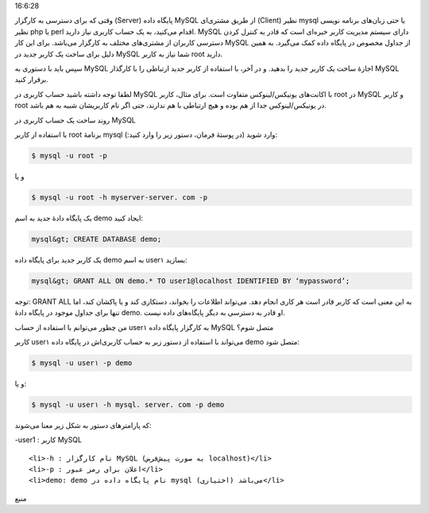 .. title: چ‌چ‌چ (۴)‌: ایجاد یک کاربرد جدید در MySQL .. date: 2011/11/30
16:6:28

.. raw:: html

   <html>

.. raw:: html

   <body>

.. raw:: html

   <p>

وقتی که برای دسترسی به کارگزار (Server) پایگاه داده MySQL از طریق
مشتری‌ای (Client) نظیر mysql یا حتی زبان‌های برنامه نویسی نظیر php یا
perl اقدام می‌کنید‌، به یک حساب کاربری نیاز دارید‌. MySQL دارای سیستم
مدیریت کاربر خبره‌ای است که قادر به کنترل کردن دسترسی کاربران از
مشتری‌های مختلف به کارگزار می‌باشد‌. برای این کار MySQL از جداول مخصوص
در پایگاه داده کمک می‌گیرد‌. به همین دلیل برای ساخت یک کاربر جدید در
MySQL شما نیاز به کاربر root دارید‌.

سپس باید با دستوری به MySQL اجازهٔ ساخت یک کاربر جدید را بدهید‌. و در
آخر‌، با استفاده از کاربر جدید ارتباطی را با کارگذار MySQL برقرار کنید‌.

لطفا توجه داشته باشید حساب کاربری در MySQL با اکانت‌های یونیکس‌/‌لینوکس
متفاوت است‌. برای مثال‌، کاربر root در MySQL و کاربر root در
یونیکس‌/‌لینوکس جدا از هم بوده و هیچ ارتباطی با هم ندارند‌، حتی اگر نام
کاربریشان شبیه به هم باشد‌.

.. raw:: html

   </p>

.. raw:: html

   <h3>

روند ساخت یک حساب کاربری در MySQL

.. raw:: html

   </h3>

با استفاده از کاربر root برنامهٔ mysql وارد شوید (‌در پوستهٔ فرمان‌،
دستور زیر را وارد کنید‌:):

.. code:: bash


    $ mysql -u root -p

و یا

.. code:: bash


    $ mysql -u root -h myserver-server. com -p

یک پایگاه دادهٔ جدید به اسم demo ایجاد کنید‌:

.. code:: bash


    mysql&gt; CREATE DATABASE demo;

یک کاربر جدید برای پایگاه داده demo به اسم user۱ بسازید‌:

.. code:: bash


    mysql&gt; GRANT ALL ON demo.* TO user1@localhost IDENTIFIED BY ‘mypassword’;

توجه‌: GRANT ALL به این معنی است که کاربر قادر است هر کاری انجام دهد‌.
می‌تواند اطلاعات را بخواند‌، دستکاری کند و یا پاکشان کند‌، اما تنها برای
جداول موجود در پایگاه دادهٔ demo. او قادر به دسترسی به دیگر پایگاه‌های
داده نیست‌.

.. raw:: html

   <h3>

من چطور می‌توانم با استفاده از حساب user۱ به کارگزار پایگاه داده MySQL
متصل شوم؟

.. raw:: html

   </h3>

کاربر user۱ می‌تواند با استفاده از دستور زیر به حساب کاربری‌اش در پایگاه
داده demo متصل شود‌:

.. code:: bash


    $ mysql -u user۱ -p demo

و یا‌:

.. code:: bash


    $ mysql -u user۱ -h mysql. server. com -p demo

که پارامتر‌های دستور به شکل زیر معنا می‌شوند‌:

.. raw:: html

   <ul>

.. raw:: html

   <li>

‎-user1 : کاربر MySQL

.. raw:: html

   </li>

::

    <li>‏‎-h : نام کارگزار MySQL (به صورت پیش‌فرض localhost)</li>
    <li>‎-p : اعلان برای رمز عبور</li>
    <li>demo: demo نام پایگاه داده در mysql می‌باشد (اختیاری)</li>

.. raw:: html

   </ul>

.. raw:: html

   <p style="text-align: center;">

منبع

.. raw:: html

   </p>

.. raw:: html

   </body>

.. raw:: html

   </html>
